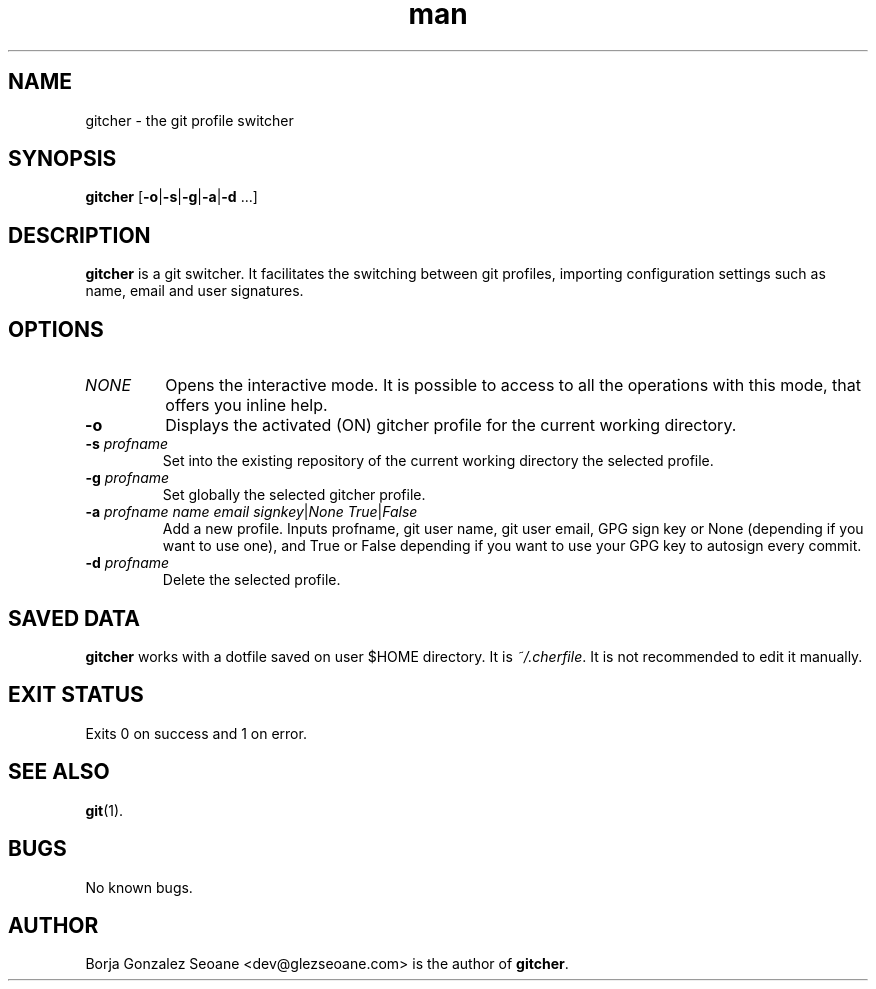 .\" Manpage for gitcher.
.\" Contact dev@glezseoane.com to any requirement.
.TH man 1 "5 Mar 2018" "1.2.2" "gitcher man page"
.SH NAME
gitcher \- the git profile switcher
.SH SYNOPSIS
\fBgitcher\fR [\fB-o\fR|\fB-s\fR|\fB-g\fR|\fB-a\fR|\fB-d\fR ...]
.SH DESCRIPTION
\fBgitcher\fR is a git switcher. It facilitates the switching between git profiles, importing configuration settings such as name, email and user signatures.
.SH OPTIONS
.IP "\fINONE\fR"
Opens the interactive mode. It is possible to access to all the operations with this mode, that offers you inline help.
.IP "\fB\-o\fR"
Displays the activated (ON) gitcher profile for the current working directory.
.IP "\fB\-s\fR \fIprofname\fR"
Set into the existing repository of the current working directory the selected profile.
.IP "\fB\-g\fR \fIprofname\fR"
Set globally the selected gitcher profile.
.IP "\fB\-a\fR \fIprofname\fR \fIname\fR \fIemail\fR \fIsignkey\fR|\fINone\fR \fITrue\fR|\fIFalse\fR
Add a new profile. Inputs profname, git user name, git user email, GPG sign key or None (depending if you want to use one), and True or False depending if you want to use your GPG key to autosign every commit.
.IP "\fB\-d\fR \fIprofname\fR"
Delete the selected profile.
.SH SAVED DATA
\fBgitcher\fR works with a dotfile saved on user $HOME directory. It is \fI~/.cherfile\fR. It is not recommended to edit it manually.
.SH EXIT STATUS
Exits 0 on success and 1 on error.
.SH SEE ALSO
\fBgit\fR(1).
.SH BUGS
No known bugs.
.SH AUTHOR
Borja Gonzalez Seoane <dev@glezseoane.com> is the author of \fBgitcher\fR.